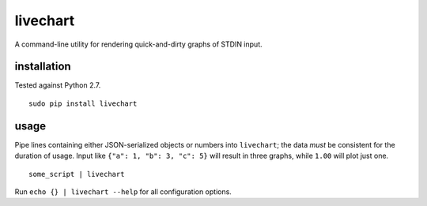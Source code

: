 livechart
==========

A command-line utility for rendering quick-and-dirty graphs of STDIN input.

.. figure:: https://cloud.githubusercontent.com/assets/4467604/6364493/ce8e79d0-bc74-11e4-8da2-156426b6d936.png
   :alt: Some sample graphs generated with livechart.

installation
~~~~~~~~~~~~

Tested against Python 2.7.

::

    sudo pip install livechart

usage
~~~~~

Pipe lines containing either JSON-serialized objects or numbers into
``livechart``; the data *must* be consistent for the duration of usage. Input
like ``{"a": 1, "b": 3, "c": 5}`` will result in three graphs, while ``1.00``
will plot just one.

::

    some_script | livechart

Run ``echo {} | livechart --help`` for all configuration options.
